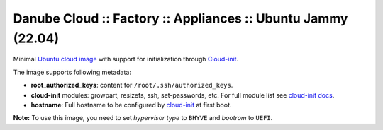 Danube Cloud :: Factory :: Appliances :: Ubuntu Jammy (22.04)
#############################################################

Minimal `Ubuntu cloud image <https://cloud-images.ubuntu.com/jammy/current/>`__ with support for initialization through `Cloud-init <https://cloudinit.readthedocs.io/>`__.

The image supports following metadata:

* **root_authorized_keys**: content for ``/root/.ssh/authorized_keys``.
* **cloud-init** modules: growpart, resizefs, ssh, set-passwords, etc. For full module list see `cloud-init docs <https://cloudinit.readthedocs.io/en/latest/topics/modules.html>`__.
* **hostname**: Full hostname to be configured by `cloud-init <https://cloudinit.readthedocs.io/>`__ at first boot.

**Note:** To use this image, you need to set *hypervisor type* to ``BHYVE`` and *bootrom* to ``UEFI``.

